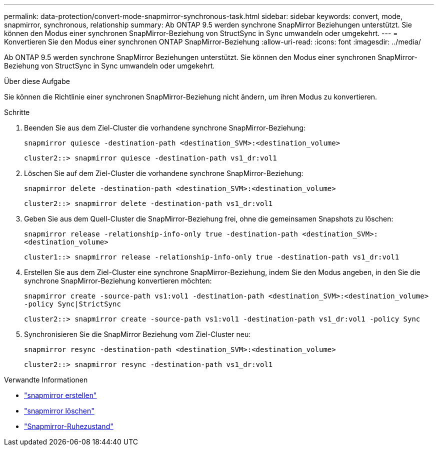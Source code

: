 ---
permalink: data-protection/convert-mode-snapmirror-synchronous-task.html 
sidebar: sidebar 
keywords: convert, mode, snapmirror, synchronous, relationship 
summary: Ab ONTAP 9.5 werden synchrone SnapMirror Beziehungen unterstützt. Sie können den Modus einer synchronen SnapMirror-Beziehung von StructSync in Sync umwandeln oder umgekehrt. 
---
= Konvertieren Sie den Modus einer synchronen ONTAP SnapMirror-Beziehung
:allow-uri-read: 
:icons: font
:imagesdir: ../media/


[role="lead"]
Ab ONTAP 9.5 werden synchrone SnapMirror Beziehungen unterstützt. Sie können den Modus einer synchronen SnapMirror-Beziehung von StructSync in Sync umwandeln oder umgekehrt.

.Über diese Aufgabe
Sie können die Richtlinie einer synchronen SnapMirror-Beziehung nicht ändern, um ihren Modus zu konvertieren.

.Schritte
. Beenden Sie aus dem Ziel-Cluster die vorhandene synchrone SnapMirror-Beziehung:
+
`snapmirror quiesce -destination-path <destination_SVM>:<destination_volume>`

+
[listing]
----
cluster2::> snapmirror quiesce -destination-path vs1_dr:vol1
----
. Löschen Sie auf dem Ziel-Cluster die vorhandene synchrone SnapMirror-Beziehung:
+
`snapmirror delete -destination-path <destination_SVM>:<destination_volume>`

+
[listing]
----
cluster2::> snapmirror delete -destination-path vs1_dr:vol1
----
. Geben Sie aus dem Quell-Cluster die SnapMirror-Beziehung frei, ohne die gemeinsamen Snapshots zu löschen:
+
`snapmirror release -relationship-info-only true -destination-path <destination_SVM>:<destination_volume>`

+
[listing]
----
cluster1::> snapmirror release -relationship-info-only true -destination-path vs1_dr:vol1
----
. Erstellen Sie aus dem Ziel-Cluster eine synchrone SnapMirror-Beziehung, indem Sie den Modus angeben, in den Sie die synchrone SnapMirror-Beziehung konvertieren möchten:
+
`snapmirror create -source-path vs1:vol1 -destination-path <destination_SVM>:<destination_volume> -policy Sync|StrictSync`

+
[listing]
----
cluster2::> snapmirror create -source-path vs1:vol1 -destination-path vs1_dr:vol1 -policy Sync
----
. Synchronisieren Sie die SnapMirror Beziehung vom Ziel-Cluster neu:
+
`snapmirror resync -destination-path <destination_SVM>:<destination_volume>`

+
[listing]
----
cluster2::> snapmirror resync -destination-path vs1_dr:vol1
----


.Verwandte Informationen
* link:https://docs.netapp.com/us-en/ontap-cli/snapmirror-create.html["snapmirror erstellen"^]
* link:https://docs.netapp.com/us-en/ontap-cli/snapmirror-delete.html["snapmirror löschen"^]
* link:https://docs.netapp.com/us-en/ontap-cli/snapmirror-quiesce.html["Snapmirror-Ruhezustand"^]

